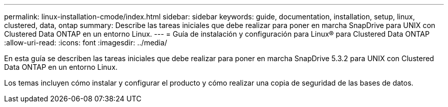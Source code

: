 ---
permalink: linux-installation-cmode/index.html 
sidebar: sidebar 
keywords: guide, documentation, installation, setup, linux, clustered, data, ontap 
summary: Describe las tareas iniciales que debe realizar para poner en marcha SnapDrive para UNIX con Clustered Data ONTAP en un entorno Linux. 
---
= Guía de instalación y configuración para Linux® para Clustered Data ONTAP
:allow-uri-read: 
:icons: font
:imagesdir: ../media/


[role="lead"]
En esta guía se describen las tareas iniciales que debe realizar para poner en marcha SnapDrive 5.3.2 para UNIX con Clustered Data ONTAP en un entorno Linux.

Los temas incluyen cómo instalar y configurar el producto y cómo realizar una copia de seguridad de las bases de datos.
